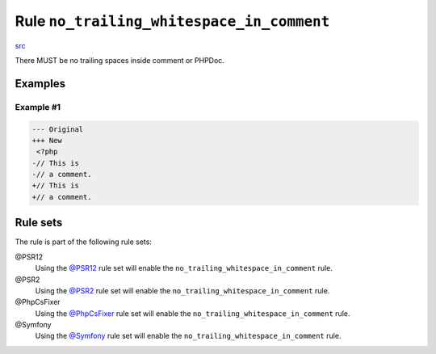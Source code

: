 ==========================================
Rule ``no_trailing_whitespace_in_comment``
==========================================

`src <../../../src/Fixer/Comment/NoTrailingWhitespaceInCommentFixer.php>`_

There MUST be no trailing spaces inside comment or PHPDoc.

Examples
--------

Example #1
~~~~~~~~~~

.. code-block:: diff

   --- Original
   +++ New
    <?php
   -// This is 
   -// a comment. 
   +// This is
   +// a comment.

Rule sets
---------

The rule is part of the following rule sets:

@PSR12
  Using the `@PSR12 <./../../ruleSets/PSR12.rst>`_ rule set will enable the ``no_trailing_whitespace_in_comment`` rule.

@PSR2
  Using the `@PSR2 <./../../ruleSets/PSR2.rst>`_ rule set will enable the ``no_trailing_whitespace_in_comment`` rule.

@PhpCsFixer
  Using the `@PhpCsFixer <./../../ruleSets/PhpCsFixer.rst>`_ rule set will enable the ``no_trailing_whitespace_in_comment`` rule.

@Symfony
  Using the `@Symfony <./../../ruleSets/Symfony.rst>`_ rule set will enable the ``no_trailing_whitespace_in_comment`` rule.
